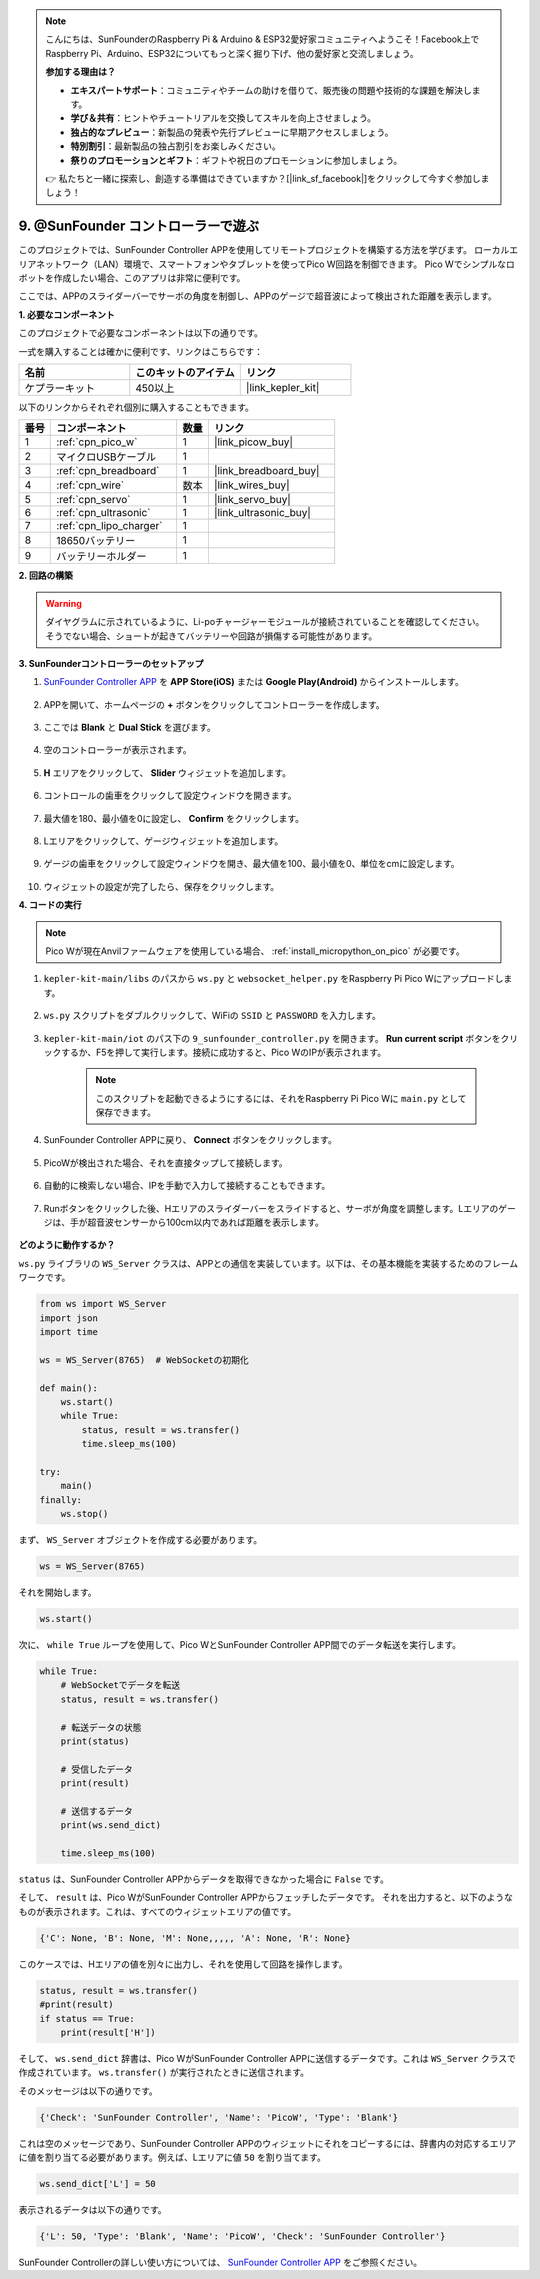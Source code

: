 .. note::

    こんにちは、SunFounderのRaspberry Pi & Arduino & ESP32愛好家コミュニティへようこそ！Facebook上でRaspberry Pi、Arduino、ESP32についてもっと深く掘り下げ、他の愛好家と交流しましょう。

    **参加する理由は？**

    - **エキスパートサポート**：コミュニティやチームの助けを借りて、販売後の問題や技術的な課題を解決します。
    - **学び＆共有**：ヒントやチュートリアルを交換してスキルを向上させましょう。
    - **独占的なプレビュー**：新製品の発表や先行プレビューに早期アクセスしましょう。
    - **特別割引**：最新製品の独占割引をお楽しみください。
    - **祭りのプロモーションとギフト**：ギフトや祝日のプロモーションに参加しましょう。

    👉 私たちと一緒に探索し、創造する準備はできていますか？[|link_sf_facebook|]をクリックして今すぐ参加しましょう！

.. _play_sc:

9. @SunFounder コントローラーで遊ぶ
====================================

このプロジェクトでは、SunFounder Controller APPを使用してリモートプロジェクトを構築する方法を学びます。
ローカルエリアネットワーク（LAN）環境で、スマートフォンやタブレットを使ってPico W回路を制御できます。
Pico Wでシンプルなロボットを作成したい場合、このアプリは非常に便利です。

ここでは、APPのスライダーバーでサーボの角度を制御し、APPのゲージで超音波によって検出された距離を表示します。

**1. 必要なコンポーネント**

このプロジェクトで必要なコンポーネントは以下の通りです。

一式を購入することは確かに便利です、リンクはこちらです：

.. list-table::
    :widths: 20 20 20
    :header-rows: 1

    *   - 名前
        - このキットのアイテム
        - リンク
    *   - ケプラーキット
        - 450以上
        - |link_kepler_kit|

以下のリンクからそれぞれ個別に購入することもできます。

.. list-table::
    :widths: 5 20 5 20
    :header-rows: 1

    *   - 番号
        - コンポーネント
        - 数量
        - リンク

    *   - 1
        - :ref:`cpn_pico_w`
        - 1
        - |link_picow_buy|
    *   - 2
        - マイクロUSBケーブル
        - 1
        - 
    *   - 3
        - :ref:`cpn_breadboard`
        - 1
        - |link_breadboard_buy|
    *   - 4
        - :ref:`cpn_wire`
        - 数本
        - |link_wires_buy|
    *   - 5
        - :ref:`cpn_servo`
        - 1
        - |link_servo_buy|
    *   - 6
        - :ref:`cpn_ultrasonic`
        - 1
        - |link_ultrasonic_buy|
    *   - 7
        - :ref:`cpn_lipo_charger`
        - 1
        - 
    *   - 8
        - 18650バッテリー
        - 1
        - 
    *   - 9
        - バッテリーホルダー
        - 1
        - 

**2. 回路の構築**

.. warning:: 

    ダイヤグラムに示されているように、Li-poチャージャーモジュールが接続されていることを確認してください。そうでない場合、ショートが起きてバッテリーや回路が損傷する可能性があります。

.. image:: img/wiring/9.sc_bb.png
    :width: 800


**3. SunFounderコントローラーのセットアップ**

1. `SunFounder Controller APP <https://docs.sunfounder.com/projects/sf-controller/en/latest/>`_ を **APP Store(iOS)** または **Google Play(Android)** からインストールします。

    .. image:: img/sc-a-2.jpg
        :width: 800

2. APPを開いて、ホームページの **+** ボタンをクリックしてコントローラーを作成します。

    .. image:: img/sc-a-3.jpg
        :width: 800

3. ここでは **Blank** と **Dual Stick** を選びます。

    .. image:: img/sc-a-4.jpg
        :width: 800

4. 空のコントローラーが表示されます。

    .. image:: img/sc-a-5.jpg
        :width: 800

5. **H** エリアをクリックして、 **Slider** ウィジェットを追加します。

    .. image:: img/sc-a-6.png
        :width: 300

6. コントロールの歯車をクリックして設定ウィンドウを開きます。

    .. image:: img/sc-a-7.jpg
        :width: 800

7. 最大値を180、最小値を0に設定し、 **Confirm** をクリックします。

    .. image:: img/sc-a-8.jpg
        :width: 800

8. Lエリアをクリックして、ゲージウィジェットを追加します。

    .. image:: img/sc-a-9.jpg
        :width: 800

9. ゲージの歯車をクリックして設定ウィンドウを開き、最大値を100、最小値を0、単位をcmに設定します。

    .. image:: img/sc-a-10.png
        :width: 300

10. ウィジェットの設定が完了したら、保存をクリックします。

**4. コードの実行**

.. note:: 
    Pico Wが現在Anvilファームウェアを使用している場合、 :ref:`install_micropython_on_pico` が必要です。

1. ``kepler-kit-main/libs`` のパスから ``ws.py`` と ``websocket_helper.py`` をRaspberry Pi Pico Wにアップロードします。

    .. image:: img/9_sc3.png

2. ``ws.py`` スクリプトをダブルクリックして、WiFiの ``SSID`` と ``PASSWORD`` を入力します。

    .. image:: img/9_sc1.png

3. ``kepler-kit-main/iot`` のパス下の ``9_sunfounder_controller.py`` を開きます。 **Run current script** ボタンをクリックするか、F5を押して実行します。接続に成功すると、Pico WのIPが表示されます。

    .. image:: img/9_sc2.png

    .. note::
        このスクリプトを起動できるようにするには、それをRaspberry Pi Pico Wに ``main.py`` として保存できます。

4. SunFounder Controller APPに戻り、 **Connect** ボタンをクリックします。

    .. image:: img/sc-c-4.jpg
        :width: 300

5. PicoWが検出された場合、それを直接タップして接続します。

    .. image:: img/sc-c-5.jpg
        :width: 300

6. 自動的に検索しない場合、IPを手動で入力して接続することもできます。

    .. image:: img/sc-c-6.png
        :width: 800

7. Runボタンをクリックした後、Hエリアのスライダーバーをスライドすると、サーボが角度を調整します。Lエリアのゲージは、手が超音波センサーから100cm以内であれば距離を表示します。

    .. image:: img/sc-c-8.jpg
        :width: 300

**どのように動作するか？**

``ws.py`` ライブラリの ``WS_Server`` クラスは、APPとの通信を実装しています。以下は、その基本機能を実装するためのフレームワークです。

.. code-block:: python

    from ws import WS_Server
    import json
    import time

    ws = WS_Server(8765)  # WebSocketの初期化

    def main():
        ws.start()
        while True:
            status, result = ws.transfer()
            time.sleep_ms(100)

    try:
        main()
    finally:
        ws.stop()

まず、 ``WS_Server`` オブジェクトを作成する必要があります。

.. code-block:: python

    ws = WS_Server(8765)

それを開始します。

.. code-block:: python

    ws.start()

次に、 ``while True`` ループを使用して、Pico WとSunFounder Controller APP間でのデータ転送を実行します。

.. code-block:: python

    while True:
        # WebSocketでデータを転送
        status, result = ws.transfer()

        # 転送データの状態
        print(status)

        # 受信したデータ
        print(result)

        # 送信するデータ
        print(ws.send_dict)
        
        time.sleep_ms(100)

``status`` は、SunFounder Controller APPからデータを取得できなかった場合に ``False`` です。

そして、 ``result`` は、Pico WがSunFounder Controller APPからフェッチしたデータです。
それを出力すると、以下のようなものが表示されます。これは、すべてのウィジェットエリアの値です。

.. code-block:: 

    {'C': None, 'B': None, 'M': None,,,,, 'A': None, 'R': None}

このケースでは、Hエリアの値を別々に出力し、それを使用して回路を操作します。

.. code-block:: python

        status, result = ws.transfer()
        #print(result)
        if status == True:
            print(result['H'])

そして、 ``ws.send_dict`` 辞書は、Pico WがSunFounder Controller APPに送信するデータです。これは ``WS_Server`` クラスで作成されています。 ``ws.transfer()`` が実行されたときに送信されます。

そのメッセージは以下の通りです。

.. code-block:: python

    {'Check': 'SunFounder Controller', 'Name': 'PicoW', 'Type': 'Blank'}

これは空のメッセージであり、SunFounder Controller APPのウィジェットにそれをコピーするには、辞書内の対応するエリアに値を割り当てる必要があります。例えば、Lエリアに値 ``50`` を割り当てます。

.. code-block:: python

        ws.send_dict['L'] = 50

表示されるデータは以下の通りです。

.. code-block:: python

    {'L': 50, 'Type': 'Blank', 'Name': 'PicoW', 'Check': 'SunFounder Controller'}

SunFounder Controllerの詳しい使い方については、 `SunFounder Controller APP <https://docs.sunfounder.com/projects/sf-controller/en/latest/>`_ をご参照ください。
